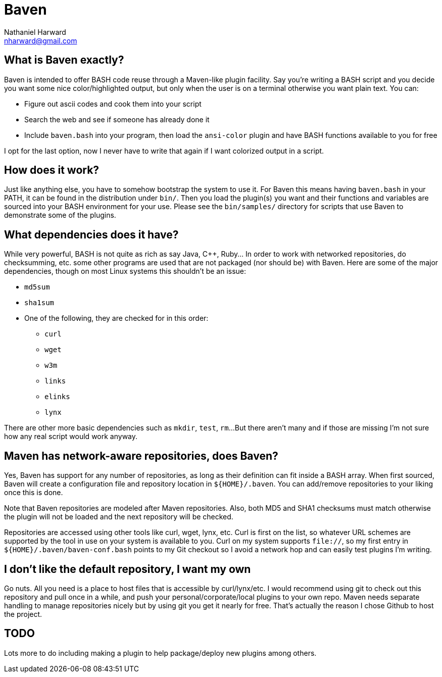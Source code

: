Baven
=====
Nathaniel Harward <nharward@gmail.com>


What is Baven exactly?
----------------------
Baven is intended to offer BASH code reuse through a Maven-like plugin
facility.  Say you're writing a BASH script and you decide you want some nice
color/highlighted output, but only when the user is on a terminal otherwise
you want plain text.  You can:

* Figure out ascii codes and cook them into your script
* Search the web and see if someone has already done it
* Include +baven.bash+ into your program, then load the +ansi-color+ plugin
  and have BASH functions available to you for free

I opt for the last option, now I never have to write that again if I want
colorized output in a script.


How does it work?
-----------------
Just like anything else, you have to somehow bootstrap the system to use it.
For Baven this means having +baven.bash+ in your PATH, it can be found in the
distribution under +bin/+.  Then you load the plugin(s) you want and their
functions and variables are sourced into your BASH environment for your use.
Please see the +bin/samples/+ directory for scripts that use Baven to
demonstrate some of the plugins.


What dependencies does it have?
-------------------------------
While very powerful, BASH is not quite as rich as say Java, C++, Ruby...  In
order to work with networked repositories, do checksumming, etc. some other
programs are used that are not packaged (nor should be) with Baven.  Here are
some of the major dependencies, though on most Linux systems this shouldn't be
an issue:

* +md5sum+
* +sha1sum+
* One of the following, they are checked for in this order:
** +curl+
** +wget+
** +w3m+
** +links+
** +elinks+
** +lynx+

There are other more basic dependencies such as +mkdir+, +test+, +rm+...
But there aren't many and if those are missing I'm not sure how any real
script would work anyway.


Maven has network-aware repositories, does Baven?
-------------------------------------------------
Yes, Baven has support for any number of repositories, as long as their
definition can fit inside a BASH array.  When first sourced, Baven will create a
configuration file and repository location in +$\{HOME}/.baven+.  You can
add/remove repositories to your liking once this is done.

Note that Baven repositories are modeled after Maven repositories.  Also, both
MD5 and SHA1 checksums must match otherwise the plugin will not be loaded and
the next repository will be checked.

Repositories are accessed using other tools like curl, wget, lynx, etc.  Curl is
first on the list, so whatever URL schemes are supported by the tool in use on
your system is available to you.  Curl on my system supports +file://+, so my
first entry in +$\{HOME}/.baven/baven-conf.bash+ points to my Git checkout so I
avoid a network hop and can easily test plugins I'm writing.


I don't like the default repository, I want my own
--------------------------------------------------
Go nuts.  All you need is a place to host files that is accessible by
curl/lynx/etc.  I would recommend using git to check out this repository
and pull once in a while, and push your personal/corporate/local plugins to
your own repo.  Maven needs separate handling to manage repositories nicely
but by using git you get it nearly for free.  That's actually the reason I
chose Github to host the project.


TODO
----
Lots more to do including making a plugin to help package/deploy new plugins
among others.
